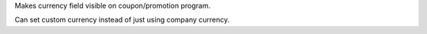 Makes currency field visible on coupon/promotion program.

Can set custom currency instead of just using company currency.
